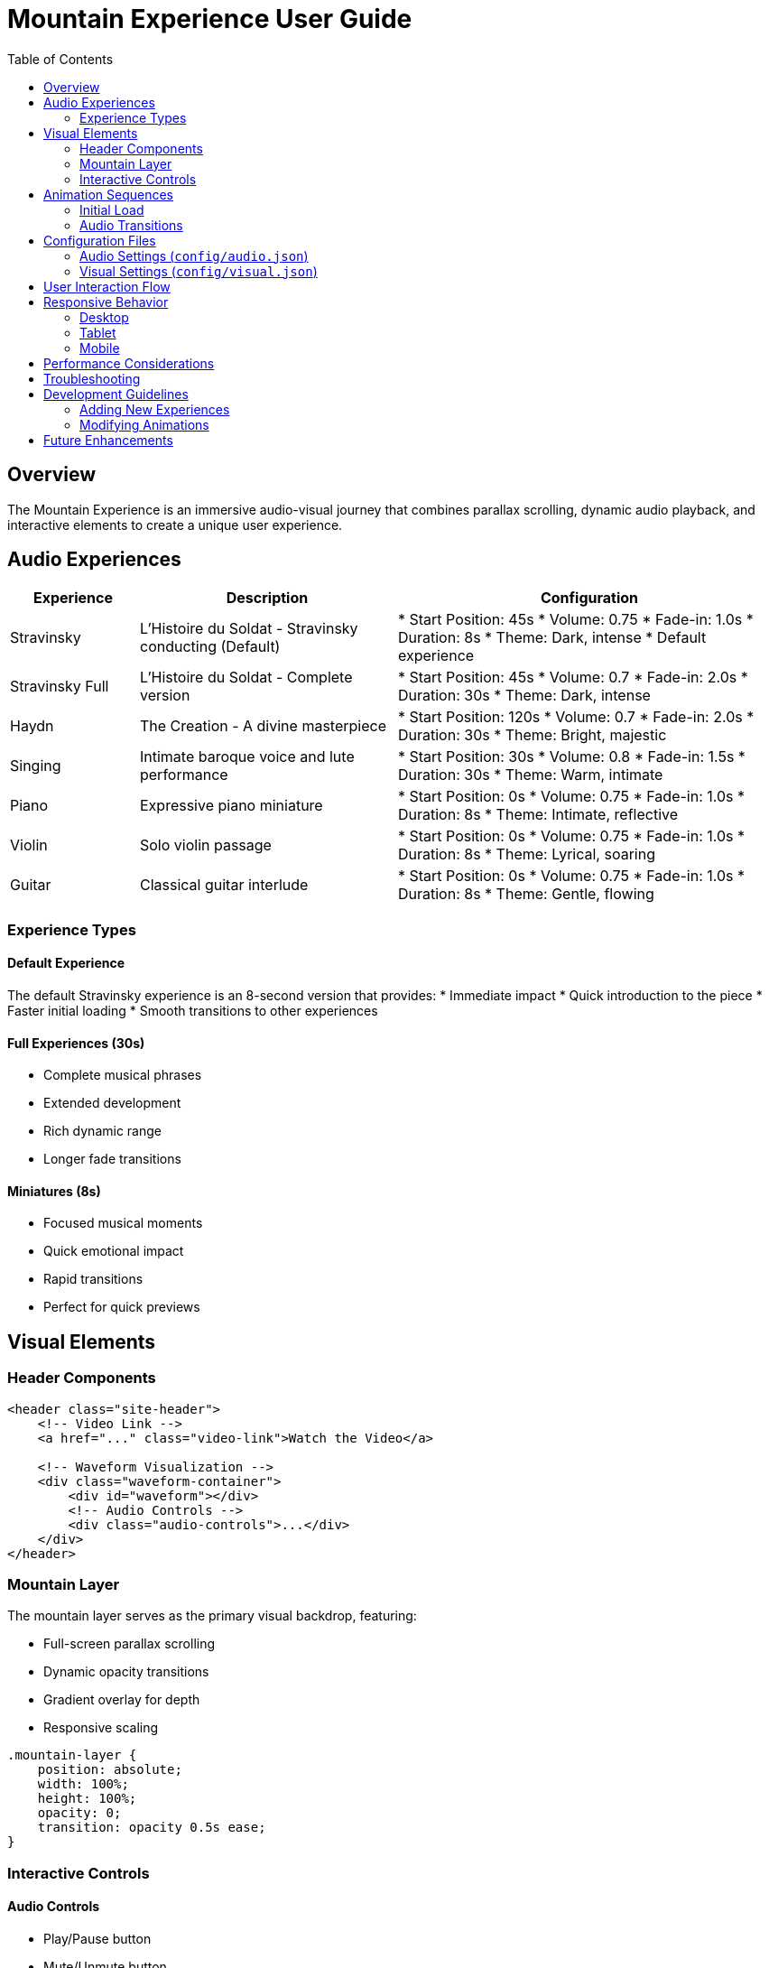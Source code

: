 = Mountain Experience User Guide
:toc: left
:icons: font
:source-highlighter: highlight.js
:imagesdir: ../includes/i

== Overview

The Mountain Experience is an immersive audio-visual journey that combines parallax scrolling, dynamic audio playback, and interactive elements to create a unique user experience.

== Audio Experiences

[cols="1,2,3"]
|===
|Experience |Description |Configuration

|Stravinsky
|L'Histoire du Soldat - Stravinsky conducting (Default)
|* Start Position: 45s
* Volume: 0.75
* Fade-in: 1.0s
* Duration: 8s
* Theme: Dark, intense
* Default experience

|Stravinsky Full
|L'Histoire du Soldat - Complete version
|* Start Position: 45s
* Volume: 0.7
* Fade-in: 2.0s
* Duration: 30s
* Theme: Dark, intense

|Haydn
|The Creation - A divine masterpiece
|* Start Position: 120s
* Volume: 0.7
* Fade-in: 2.0s
* Duration: 30s
* Theme: Bright, majestic

|Singing
|Intimate baroque voice and lute performance
|* Start Position: 30s
* Volume: 0.8
* Fade-in: 1.5s
* Duration: 30s
* Theme: Warm, intimate

|Piano
|Expressive piano miniature
|* Start Position: 0s
* Volume: 0.75
* Fade-in: 1.0s
* Duration: 8s
* Theme: Intimate, reflective

|Violin
|Solo violin passage
|* Start Position: 0s
* Volume: 0.75
* Fade-in: 1.0s
* Duration: 8s
* Theme: Lyrical, soaring

|Guitar
|Classical guitar interlude
|* Start Position: 0s
* Volume: 0.75
* Fade-in: 1.0s
* Duration: 8s
* Theme: Gentle, flowing
|===

=== Experience Types

==== Default Experience
The default Stravinsky experience is an 8-second version that provides:
* Immediate impact
* Quick introduction to the piece
* Faster initial loading
* Smooth transitions to other experiences

==== Full Experiences (30s)
* Complete musical phrases
* Extended development
* Rich dynamic range
* Longer fade transitions

==== Miniatures (8s)
* Focused musical moments
* Quick emotional impact
* Rapid transitions
* Perfect for quick previews

== Visual Elements

=== Header Components

[source,html]
----
<header class="site-header">
    <!-- Video Link -->
    <a href="..." class="video-link">Watch the Video</a>
    
    <!-- Waveform Visualization -->
    <div class="waveform-container">
        <div id="waveform"></div>
        <!-- Audio Controls -->
        <div class="audio-controls">...</div>
    </div>
</header>
----

=== Mountain Layer

The mountain layer serves as the primary visual backdrop, featuring:

* Full-screen parallax scrolling
* Dynamic opacity transitions
* Gradient overlay for depth
* Responsive scaling

[source,css]
----
.mountain-layer {
    position: absolute;
    width: 100%;
    height: 100%;
    opacity: 0;
    transition: opacity 0.5s ease;
}
----

=== Interactive Controls

==== Audio Controls
* Play/Pause button
* Mute/Unmute button
* Waveform visualization with seek functionality
* Volume fade transitions

==== Experience Selector
* Three distinct experiences
* Smooth transitions between states
* Visual feedback on selection

== Animation Sequences

=== Initial Load
1. Mountain fade-in
2. Gradient overlay appearance
3. Header elements fade-in
4. Audio controls become active

=== Audio Transitions
[source,javascript]
----
// Fade in volume using GSAP
gsap.to({volume: 0}, {
    volume: audioSettings.volume,
    duration: audioSettings.fadeIn,
    ease: "power2.inOut"
});
----

== Configuration Files

=== Audio Settings (`config/audio.json`)
[source,json]
----
{
    "experiences": {
        "stravinsky": {
            "file": "stravinsky.mp3",
            "startPosition": 45,
            "volume": 0.7,
            "fadeIn": 2.0
        },
        // ... other experiences
    }
}
----

=== Visual Settings (`config/visual.json`)
[source,json]
----
{
    "mountain": {
        "parallaxDepth": 0.5,
        "fadeInDuration": 2.0
    },
    "gradient": {
        "colors": ["rgba(0,0,0,0.7)", "rgba(0,0,0,0.3)"],
        "opacity": 0.5
    }
}
----

== User Interaction Flow

1. Initial Load::
* Loading screen appears
* Mountain fades in
* Audio begins with fade-in
* Controls become interactive

2. Audio Control::
* Click waveform to seek
* Use play/pause for playback
* Mute/unmute with smooth transitions

3. Experience Switching::
* Select new experience
* Smooth transition between states
* Audio crossfades
* Visual elements update

== Responsive Behavior

=== Desktop
* Full-width mountain view
* Header at 80% width
* Large waveform visualization

=== Tablet
* Maintained aspect ratio
* Adjusted control spacing
* Optimized touch targets

=== Mobile
* Vertical layout optimization
* Simplified controls
* Touch-friendly interface

== Performance Considerations

* Audio files trimmed to 30 seconds
* Waveform images pre-generated
* Lazy loading of experiences
* Smooth animation transitions
* Cache control implementation

== Troubleshooting

[qanda]
Audio not playing::
    Check browser autoplay policies. User interaction may be required.

Waveform not showing::
    Verify waveform image generation. Check file paths.

Mountain not visible::
    Confirm image loading and CSS opacity settings.

== Development Guidelines

=== Adding New Experiences
1. Add MP3 file to `audio/` directory
2. Configure in `audio.json`
3. Generate waveform image
4. Update experience selector

=== Modifying Animations
1. Use GSAP for transitions
2. Maintain smooth fades
3. Consider performance
4. Test across devices

== Future Enhancements

* Multiple mountain scenes
* Advanced audio visualizations
* Interactive music elements
* Educational components
* Community features 